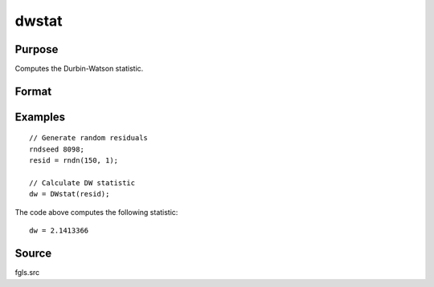 
dwstat
==============================================

Purpose
----------------

Computes the Durbin-Watson statistic.

Format
----------------
.. function:: dw = DWstat(resid)

    :param resid: Residuals.
    :type resid: Tx1 vector

    :return dw: Durbin-Watson statistic.
    :rtype dw: Scalar

Examples
----------------

::

    // Generate random residuals
    rndseed 8098;
    resid = rndn(150, 1);
    
    // Calculate DW statistic
    dw = DWstat(resid);

The code above computes the following statistic:

::

    dw = 2.1413366

Source
------

fgls.src
